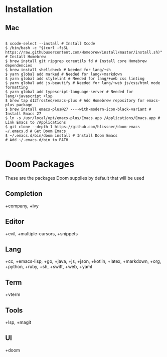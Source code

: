 * Installation
** Mac

#+BEGIN_SRC shell

$ xcode-select --install # Install Xcode
$ /bin/bash -c "$(curl -fsSL https://raw.githubusercontent.com/Homebrew/install/master/install.sh)" # Install Homebrew
$ brew install git ripgrep coreutils fd # Install core Homebrew dependencies
$ brew install shellcheck # Needed for lang/+sh
$ yarn global add marked # Needed for lang/+markdown
$ yarn global add stylelint # Needed for lang/+web css linting
$ yarn global add js-beautify # Needed for lang/+web js/css/html mode formatting
$ yarn global add typescript-language-server # Needed for lang/+javascript +lsp
$ brew tap d12frosted/emacs-plus # Add Homebrew repository for emacs-plus package
$ brew install emacs-plus@27 ----with-modern-icon-black-variant # Install Emacs 27
$ ln -s /usr/local/opt/emacs-plus/Emacs.app /Applications/Emacs.app # Link Emacs to /Applications
$ git clone --depth 1 https://github.com/hlissner/doom-emacs ~/.emacs.d # Get Doom Emacs
$ ~/.emacs.d/bin/doom install # Install Doom Emacs
# Add ~/.emacs.d/bin to PATH

#+END_SRC

* Doom Packages

These are the packages Doom supplies by default that will be used

** Completion
+company, +ivy
** Editor
+evil, +multiple-cursors, +snippets
** Lang
+cc, +emacs-lisp, +go, +java, +js, +json, +kotlin, +latex, +markdown, +org, +python, +ruby, +sh, +swift, +web, +yaml
** Term
+vterm
** Tools
+lsp, +magit
** UI
+doom
